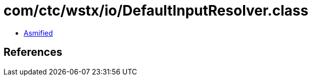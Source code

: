 = com/ctc/wstx/io/DefaultInputResolver.class

 - link:DefaultInputResolver-asmified.java[Asmified]

== References

